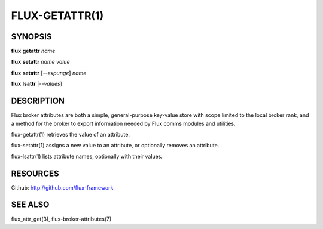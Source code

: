 .. flux-help-command: get,set,lsattr
.. flux-help-description: Access, modify, and list broker attributes

===============
FLUX-GETATTR(1)
===============


SYNOPSIS
========

**flux** **getattr** *name*

**flux** **setattr** *name* *value*

**flux** **setattr** [*--expunge*] *name*

**flux** **lsattr** [*--values*]


DESCRIPTION
===========

Flux broker attributes are both a simple, general-purpose key-value
store with scope limited to the local broker rank, and a method for the
broker to export information needed by Flux comms modules and
utilities.

flux-getattr(1) retrieves the value of an attribute.

flux-setattr(1) assigns a new value to an attribute, or optionally
removes an attribute.

flux-lsattr(1) lists attribute names, optionally with their values.


RESOURCES
=========

Github: http://github.com/flux-framework


SEE ALSO
========

flux_attr_get(3), flux-broker-attributes(7)
